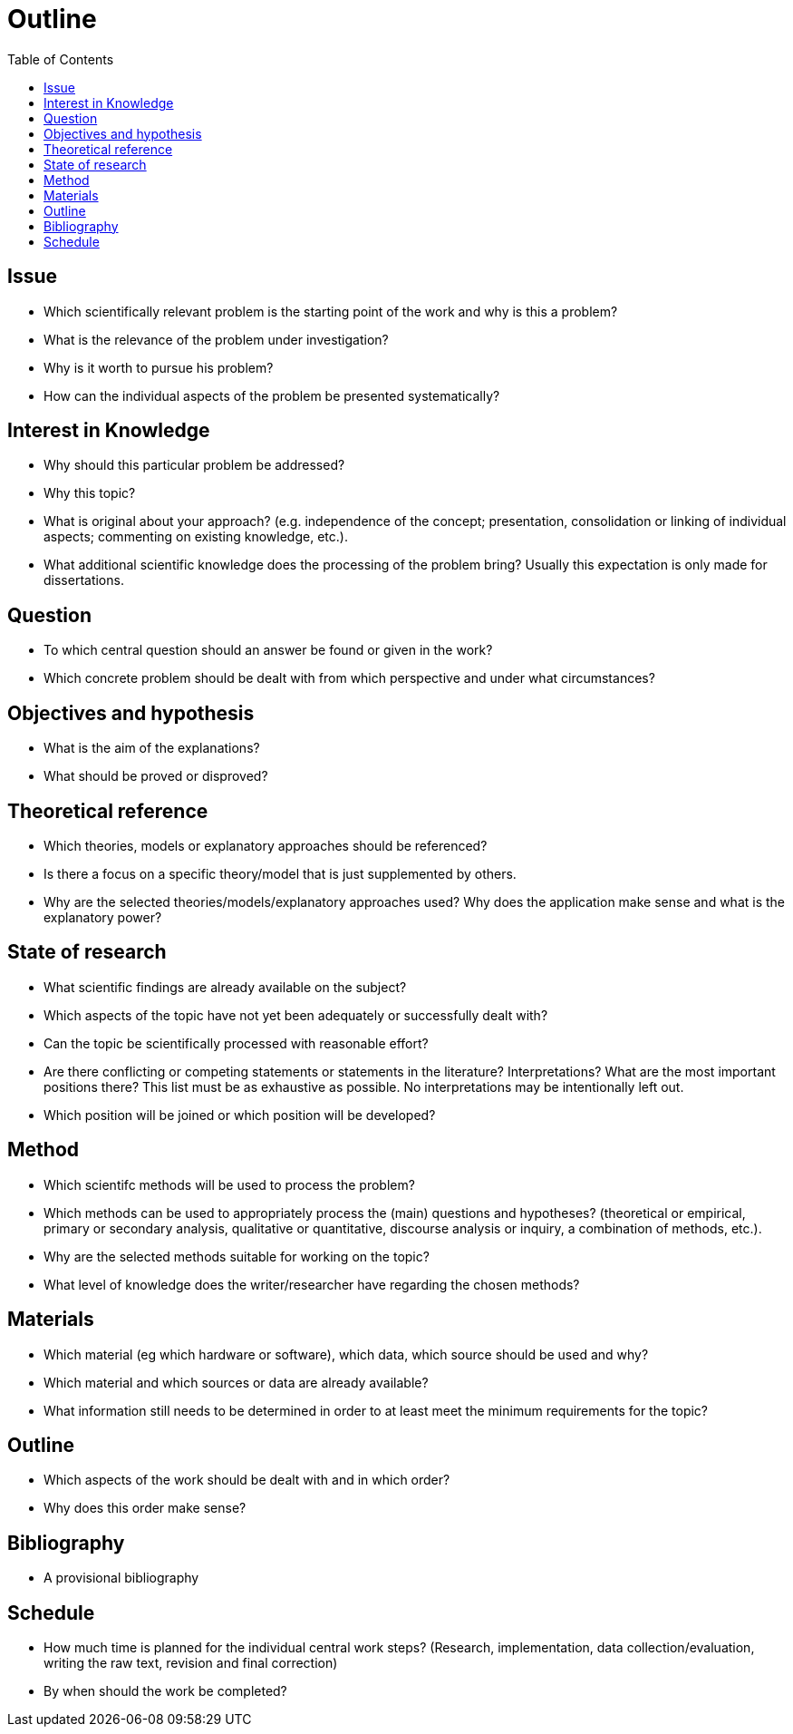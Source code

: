 = Outline
:toc:

== Issue

* Which scientifically relevant problem is the starting point of the work and why is this a problem?
* What is the relevance of the problem under investigation?
* Why is it worth to pursue his problem?
* How can the individual aspects of the problem be presented systematically?

== Interest in Knowledge

* Why should this particular problem be addressed?
* Why this topic?
* What is original about your approach? (e.g. independence of the concept; presentation, consolidation or linking of individual aspects; commenting on existing knowledge, etc.).
* What additional scientific knowledge does the processing of the problem bring? Usually this expectation is only made for dissertations.

== Question

* To which central question should an answer be found or given in the work?
* Which concrete problem should be dealt with from which perspective and under what circumstances?

== Objectives and hypothesis

* What is the aim of the explanations?
* What should be proved or disproved?

== Theoretical reference

* Which theories, models or explanatory approaches should be referenced?
* Is there a focus on a specific theory/model that is just supplemented by others.
* Why are the selected theories/models/explanatory approaches used? Why does the application make sense and what is the explanatory power?

== State of research

* What scientific findings are already available on the subject?
* Which aspects of the topic have not yet been adequately or successfully dealt with?
* Can the topic be scientifically processed with reasonable effort?
* Are there conflicting or competing statements or statements in the literature? Interpretations? What are the most important positions there? This list must be as exhaustive as possible. No interpretations may be intentionally left out.
* Which position will be joined or which position will be developed?

== Method

* Which scientifc methods will be used to process the problem?
* Which methods can be used to appropriately process the (main) questions and hypotheses? (theoretical or empirical, primary or secondary analysis, qualitative or quantitative, discourse analysis or inquiry, a combination of methods, etc.).
* Why are the selected methods suitable for working on the topic?
* What level of knowledge does the writer/researcher have regarding the chosen methods?

== Materials

* Which material (eg which hardware or software), which data, which source should be used and why?
* Which material and which sources or data are already available?
* What information still needs to be determined in order to at least meet the minimum requirements for the topic?

== Outline

* Which aspects of the work should be dealt with and in which order?
* Why does this order make sense?

== Bibliography

* A provisional bibliography

== Schedule

* How much time is planned for the individual central work steps?  (Research, implementation, data collection/evaluation, writing the raw text, revision and final correction)
* By when should the work be completed?